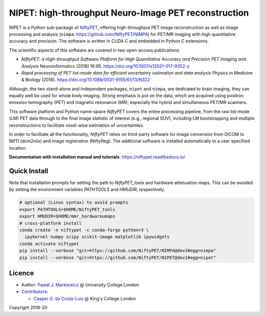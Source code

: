 ===========================================================
NIPET: high-throughput Neuro-Image PET reconstruction
===========================================================

|Docs| |PyPI-Status| |PyPI-Downloads|

NIPET is a Python sub-package of NiftyPET_, offering high-throughput PET image reconstruction as well as image processing and analysis (``nimpa``: https://github.com/NiftyPET/NIMPA) for PET/MR imaging with high quantitative accuracy and precision. The software is written in CUDA C and embedded in Python C extensions.

.. _NiftyPET: https://github.com/NiftyPET/NiftyPET

The scientific aspects of this software are covered in two open-access publications:

* *NiftyPET: a High-throughput Software Platform for High Quantitative Accuracy and Precision PET Imaging and Analysis* Neuroinformatics (2018) 16:95. https://doi.org/10.1007/s12021-017-9352-y

* *Rapid processing of PET list-mode data for efficient uncertainty estimation and data analysis* Physics in Medicine & Biology (2016). https://doi.org/10.1088/0031-9155/61/13/N322

Although, the two stand-alone and independent packages, ``nipet`` and ``nimpa``, are dedicated to brain imaging, they can equally well be used for whole body imaging.  Strong emphasis is put on the data, which are acquired using positron emission tomography (PET) and magnetic resonance (MR), especially the hybrid and simultaneous PET/MR scanners.

This software platform and Python name-space *NiftyPET* covers the entire processing pipeline, from the raw list-mode (LM) PET data through to the final image statistic of interest (e.g., regional SUV), including LM bootstrapping and multiple reconstructions to facilitate voxel-wise estimation of uncertainties.

In order to facilitate all the functionality, *NiftyPET* relies on third-party software for image conversion from DICOM to NIfTI (dcm2niix) and image registration (NiftyReg).  The additional software is installed automatically to a user specified location.

**Documentation with installation manual and tutorials**: https://niftypet.readthedocs.io/

Quick Install
~~~~~~~~~~~~~

Note that installation prompts for setting the path to `NiftyPET_tools` and
hardware attenuation maps. This can be avoided by setting the environment
variables `PATHTOOLS` and `HMUDIR`, respectively.

.. code:: sh

    # optional (Linux syntax) to avoid prompts
    export PATHTOOLS=$HOME/NiftyPET_tools
    export HMUDIR=$HOME/mmr_hardwareumaps
    # cross-platform install
    conda create -n niftypet -c conda-forge python=3 \
      ipykernel numpy scipy scikit-image matplotlib ipywidgets
    conda activate niftypet
    pip install --verbose "git+https://github.com/NiftyPET/NIMPA@dev2#egg=nimpa"
    pip install --verbose "git+https://github.com/NiftyPET/NIPET@dev2#egg=nipet"

Licence
~~~~~~~

|Licence|

- Author: `Pawel J. Markiewicz <https://github.com/pjmark>`__ @ University College London
- `Contributors <https://github.com/NiftyPET/NIPET/graphs/contributors>`__:

  - `Casper O. da Costa-Luis <https://github.com/casperdcl>`__ @ King's College London

Copyright 2018-20

.. |Docs| image:: https://readthedocs.org/projects/niftypet/badge/?version=latest
   :target: https://niftypet.readthedocs.io/en/latest/?badge=latest
.. |Licence| image:: https://img.shields.io/pypi/l/nipet.svg?label=licence
   :target: https://github.com/NiftyPET/NIPET/blob/master/LICENCE
.. |PyPI-Downloads| image:: https://img.shields.io/pypi/dm/nipet.svg?label=PyPI%20downloads
   :target: https://pypi.org/project/nipet
.. |PyPI-Status| image:: https://img.shields.io/pypi/v/nipet.svg?label=latest
   :target: https://pypi.org/project/nipet
